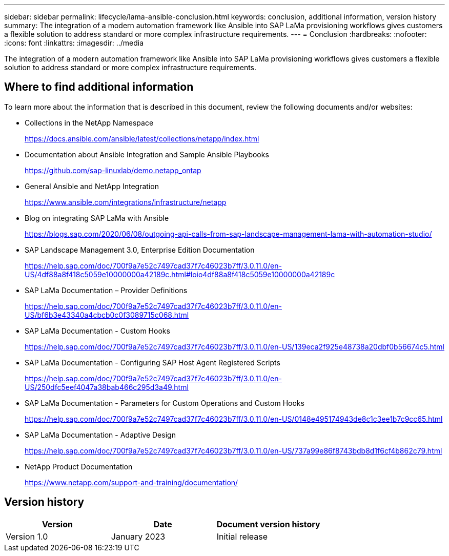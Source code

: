 ---
sidebar: sidebar
permalink: lifecycle/lama-ansible-conclusion.html
keywords: conclusion, additional information, version history
summary: The integration of a modern automation framework like Ansible into SAP LaMa provisioning workflows gives customers a flexible solution to address standard or more complex infrastructure requirements.
---
= Conclusion
:hardbreaks:
:nofooter:
:icons: font
:linkattrs:
:imagesdir: ../media

//
// This file was created with NDAC Version 2.0 (August 17, 2020)
//
// 2023-01-30 15:53:02.817313
//



[.lead]
The integration of a modern automation framework like Ansible into SAP LaMa provisioning workflows gives customers a flexible solution to address standard or more complex infrastructure requirements.

== Where to find additional information

To learn more about the information that is described in this document, review the following documents and/or websites:

* Collections in the NetApp Namespace
+
https://docs.ansible.com/ansible/latest/collections/netapp/index.html[https://docs.ansible.com/ansible/latest/collections/netapp/index.html^] 

* Documentation about Ansible Integration and Sample Ansible Playbooks
+
https://github.com/sap-linuxlab/demo.netapp_ontap[https://github.com/sap-linuxlab/demo.netapp_ontap^]

* General Ansible and NetApp Integration
+
https://www.ansible.com/integrations/infrastructure/netapp[https://www.ansible.com/integrations/infrastructure/netapp^]

* Blog on integrating SAP LaMa with Ansible
+
https://blogs.sap.com/2020/06/08/outgoing-api-calls-from-sap-landscape-management-lama-with-automation-studio/[https://blogs.sap.com/2020/06/08/outgoing-api-calls-from-sap-landscape-management-lama-with-automation-studio/^]

* SAP Landscape Management 3.0, Enterprise Edition Documentation
+
https://help.sap.com/doc/700f9a7e52c7497cad37f7c46023b7ff/3.0.11.0/en-US/4df88a8f418c5059e10000000a42189c.html[https://help.sap.com/doc/700f9a7e52c7497cad37f7c46023b7ff/3.0.11.0/en-US/4df88a8f418c5059e10000000a42189c.html#loio4df88a8f418c5059e10000000a42189c^]

* SAP LaMa Documentation – Provider Definitions
+
https://help.sap.com/doc/700f9a7e52c7497cad37f7c46023b7ff/3.0.11.0/en-US/bf6b3e43340a4cbcb0c0f3089715c068.html[https://help.sap.com/doc/700f9a7e52c7497cad37f7c46023b7ff/3.0.11.0/en-US/bf6b3e43340a4cbcb0c0f3089715c068.html^]

* SAP LaMa Documentation - Custom Hooks
+
https://help.sap.com/doc/700f9a7e52c7497cad37f7c46023b7ff/3.0.11.0/en-US/139eca2f925e48738a20dbf0b56674c5.html[https://help.sap.com/doc/700f9a7e52c7497cad37f7c46023b7ff/3.0.11.0/en-US/139eca2f925e48738a20dbf0b56674c5.html^]

* SAP LaMa Documentation - Configuring SAP Host Agent Registered Scripts
+
https://help.sap.com/doc/700f9a7e52c7497cad37f7c46023b7ff/3.0.11.0/en-US/250dfc5eef4047a38bab466c295d3a49.html[https://help.sap.com/doc/700f9a7e52c7497cad37f7c46023b7ff/3.0.11.0/en-US/250dfc5eef4047a38bab466c295d3a49.html^]

* SAP LaMa Documentation - Parameters for Custom Operations and Custom Hooks
+
https://help.sap.com/doc/700f9a7e52c7497cad37f7c46023b7ff/3.0.11.0/en-US/0148e495174943de8c1c3ee1b7c9cc65.html[https://help.sap.com/doc/700f9a7e52c7497cad37f7c46023b7ff/3.0.11.0/en-US/0148e495174943de8c1c3ee1b7c9cc65.html^]

* SAP LaMa Documentation - Adaptive Design
+
https://help.sap.com/doc/700f9a7e52c7497cad37f7c46023b7ff/3.0.11.0/en-US/737a99e86f8743bdb8d1f6cf4b862c79.html[https://help.sap.com/doc/700f9a7e52c7497cad37f7c46023b7ff/3.0.11.0/en-US/737a99e86f8743bdb8d1f6cf4b862c79.html^]

* NetApp Product Documentation
+
https://www.netapp.com/support-and-training/documentation/[https://www.netapp.com/support-and-training/documentation/^]

== Version history

|===
|Version |Date |Document version history

|Version 1.0
|January 2023
|Initial release
|===

